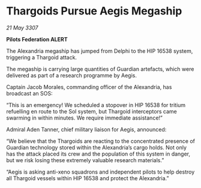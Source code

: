 * Thargoids Pursue Aegis Megaship

/21 May 3307/

*Pilots Federation ALERT* 

The Alexandria megaship has jumped from Delphi to the HIP 16538 system, triggering a Thargoid attack. 

The megaship is carrying large quantities of Guardian artefacts, which were delivered as part of a research programme by Aegis.  

Captain Jacob Morales, commanding officer of the Alexandria, has broadcast an SOS: 

“This is an emergency! We scheduled a stopover in HIP 16538 for tritium refuelling en route to the Sol system, but Thargoid interceptors came swarming in within minutes. We require immediate assistance!” 

Admiral Aden Tanner, chief military liaison for Aegis, announced: 

“We believe that the Thargoids are reacting to the concentrated presence of Guardian technology stored within the Alexandria’s cargo holds. Not only has the attack placed its crew and the population of this system in danger, but we risk losing these extremely valuable research materials.” 

“Aegis is asking anti-xeno squadrons and independent pilots to help destroy all Thargoid vessels within HIP 16538 and protect the Alexandria.”